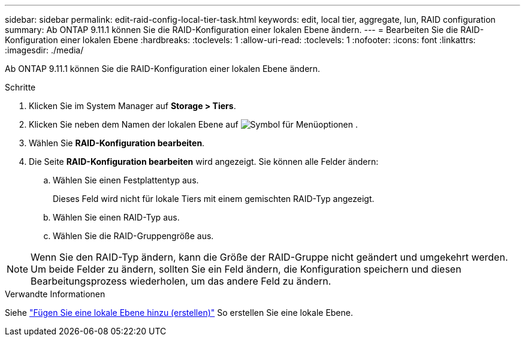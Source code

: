 ---
sidebar: sidebar 
permalink: edit-raid-config-local-tier-task.html 
keywords: edit, local tier, aggregate, lun, RAID configuration 
summary: Ab ONTAP 9.11.1 können Sie die RAID-Konfiguration einer lokalen Ebene ändern. 
---
= Bearbeiten Sie die RAID-Konfiguration einer lokalen Ebene
:hardbreaks:
:toclevels: 1
:allow-uri-read: 
:toclevels: 1
:nofooter: 
:icons: font
:linkattrs: 
:imagesdir: ./media/


[role="lead"]
Ab ONTAP 9.11.1 können Sie die RAID-Konfiguration einer lokalen Ebene ändern.

.Schritte
. Klicken Sie im System Manager auf *Storage > Tiers*.
. Klicken Sie neben dem Namen der lokalen Ebene auf image:icon_kabob.gif["Symbol für Menüoptionen"] .
. Wählen Sie *RAID-Konfiguration bearbeiten*.
. Die Seite *RAID-Konfiguration bearbeiten* wird angezeigt. Sie können alle Felder ändern:
+
--
.. Wählen Sie einen Festplattentyp aus.
+
Dieses Feld wird nicht für lokale Tiers mit einem gemischten RAID-Typ angezeigt.

.. Wählen Sie einen RAID-Typ aus.
.. Wählen Sie die RAID-Gruppengröße aus.


--



NOTE: Wenn Sie den RAID-Typ ändern, kann die Größe der RAID-Gruppe nicht geändert und umgekehrt werden. Um beide Felder zu ändern, sollten Sie ein Feld ändern, die Konfiguration speichern und diesen Bearbeitungsprozess wiederholen, um das andere Feld zu ändern.

.Verwandte Informationen
Siehe link:disks-aggregates/aggregate-creation-workflow-concept.html["Fügen Sie eine lokale Ebene hinzu (erstellen)"] So erstellen Sie eine lokale Ebene.
